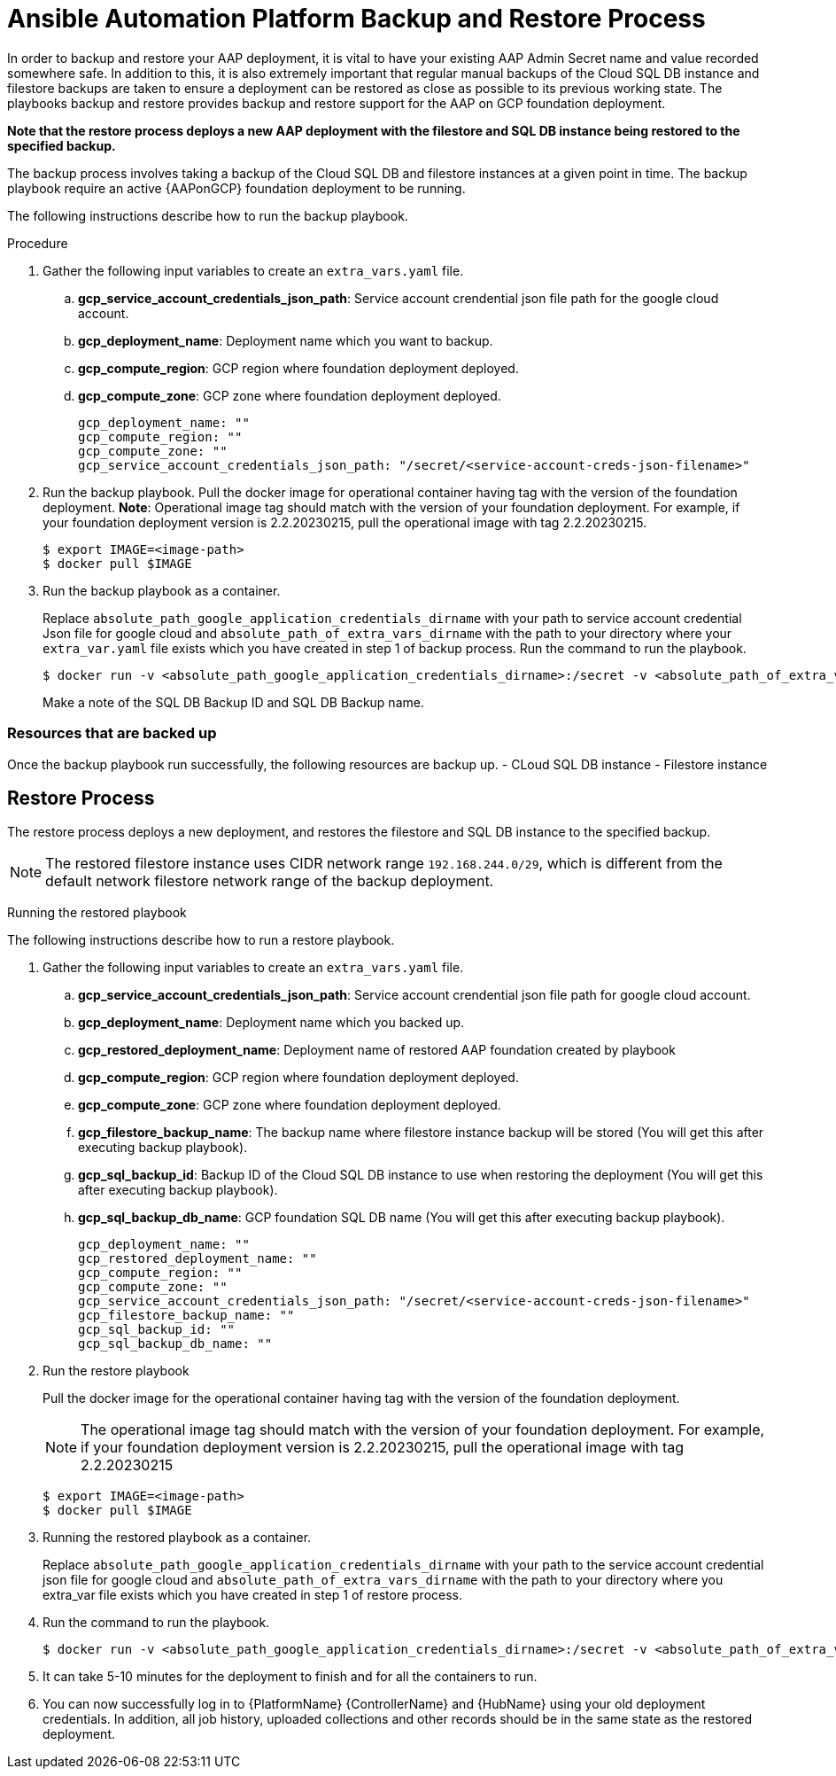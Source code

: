 [id="proc-aap-gcp-backup-and-restore"]

= Ansible Automation Platform Backup and Restore Process

In order to backup and restore your AAP deployment, it is vital to have your existing AAP Admin Secret name and value recorded somewhere safe. In addition to this, it is also extremely important that regular manual backups of the Cloud SQL DB instance and filestore backups are taken to ensure a deployment can be restored as close as possible to its previous working state. The playbooks backup and restore provides backup and restore support for the AAP on GCP foundation deployment. 

**Note that the restore process deploys a new AAP deployment with the filestore and SQL DB instance being restored to the specified backup.**


The backup process involves taking a backup of the Cloud SQL DB and filestore instances at a given point in time.
The backup playbook require an active {AAPonGCP} foundation deployment to be running.

The following instructions describe how to run the backup playbook.

.Procedure
. Gather the following input variables to create an `extra_vars.yaml` file.
.. *gcp_service_account_credentials_json_path*: Service account crendential json file path for the google cloud account.
.. *gcp_deployment_name*: Deployment name which you want to backup.
.. *gcp_compute_region*: GCP region where foundation deployment deployed.
.. *gcp_compute_zone*: GCP zone where foundation deployment deployed.
+
[source,bash]
----
gcp_deployment_name: "" 
gcp_compute_region: ""
gcp_compute_zone: ""
gcp_service_account_credentials_json_path: "/secret/<service-account-creds-json-filename>"
----
+
. Run the backup playbook. Pull the docker image for operational container having tag with the version of the foundation deployment.
  *Note*: Operational image tag should match with the version of your foundation deployment. For example, if your foundation deployment version is 2.2.20230215, pull the operational image with tag 2.2.20230215.
+
[source,bash]
----
$ export IMAGE=<image-path>
$ docker pull $IMAGE
----
+
. Run the backup playbook as a container.
+
Replace `absolute_path_google_application_credentials_dirname` with your path to service account credential Json file for google cloud and `absolute_path_of_extra_vars_dirname` with the path to your directory where your `extra_var.yaml` file exists which you have created in step 1 of backup process. 
Run the command to run the playbook.
+
[source,bash]
----
$ docker run -v <absolute_path_google_application_credentials_dirname>:/secret -v <absolute_path_of_extra_vars_dirname>:/extra_vars $IMAGE redhat.onclouds.gcp_backup_deployment.yml -e @/extra_vars/<basename_of_extra_vars>
----
+
Make a note of the SQL DB Backup ID and SQL DB Backup name.
+


=== Resources that are backed up

Once the backup playbook run successfully, the following resources are backup up.
  - CLoud SQL DB instance
  - Filestore instance

== Restore Process

The restore process deploys a new deployment, and restores the filestore and SQL DB instance to the specified backup.

[NOTE]
=====
The restored filestore instance uses CIDR network range `192.168.244.0/29`, which is different from the default network filestore network range of the backup deployment.
=====

Running the restored playbook

The following instructions describe how to run a restore playbook.

. Gather the following input variables to create an `extra_vars.yaml` file.
.. *gcp_service_account_credentials_json_path*: Service account crendential json file path for google cloud account.
.. *gcp_deployment_name*: Deployment name which you backed up.
.. *gcp_restored_deployment_name*: Deployment name of restored AAP foundation created by playbook
.. *gcp_compute_region*: GCP region where foundation deployment deployed.
.. *gcp_compute_zone*: GCP zone where foundation deployment deployed.
.. *gcp_filestore_backup_name*: The backup name where filestore instance backup will be stored (You will get this after executing backup playbook).
.. *gcp_sql_backup_id*: Backup ID of the Cloud SQL DB instance to use when restoring the deployment (You will get this after executing backup playbook).
.. *gcp_sql_backup_db_name*: GCP foundation SQL DB name (You will get this after executing backup playbook).
+
[source,bash]
----
gcp_deployment_name: ""
gcp_restored_deployment_name: ""
gcp_compute_region: ""
gcp_compute_zone: ""
gcp_service_account_credentials_json_path: "/secret/<service-account-creds-json-filename>"
gcp_filestore_backup_name: ""
gcp_sql_backup_id: ""
gcp_sql_backup_db_name: ""
----
+
. Run the restore playbook
+
Pull the docker image for the operational container having tag with the version of the foundation deployment.
+
[NOTE]
=====
The operational image tag should match with the version of your foundation deployment. For example, if your foundation deployment version is 2.2.20230215, pull the operational image with tag 2.2.20230215
=====
+
[source,bash]
----
$ export IMAGE=<image-path>
$ docker pull $IMAGE
----
+
. Running the restored playbook as a container.
+
Replace `absolute_path_google_application_credentials_dirname` with your path to the service account credential json file for google cloud and `absolute_path_of_extra_vars_dirname` with the path to your directory where you extra_var file exists which you have created in step 1 of restore process. 
+
. Run the command to run the playbook.
+
[source,bash]
----
$ docker run -v <absolute_path_google_application_credentials_dirname>:/secret -v <absolute_path_of_extra_vars_dirname>:/extra_vars $IMAGE redhat.onclouds.gcp_restore_deployment.yml -e @/extra_vars/<basename_of_extra_vars>
----
+
. It can take 5-10 minutes for the deployment to finish and for all the containers to run.
+
. You can now successfully log in to {PlatformName} {ControllerName} and {HubName} using your old deployment credentials. In addition, all job history, uploaded collections and other records should be in the same state as the restored deployment.